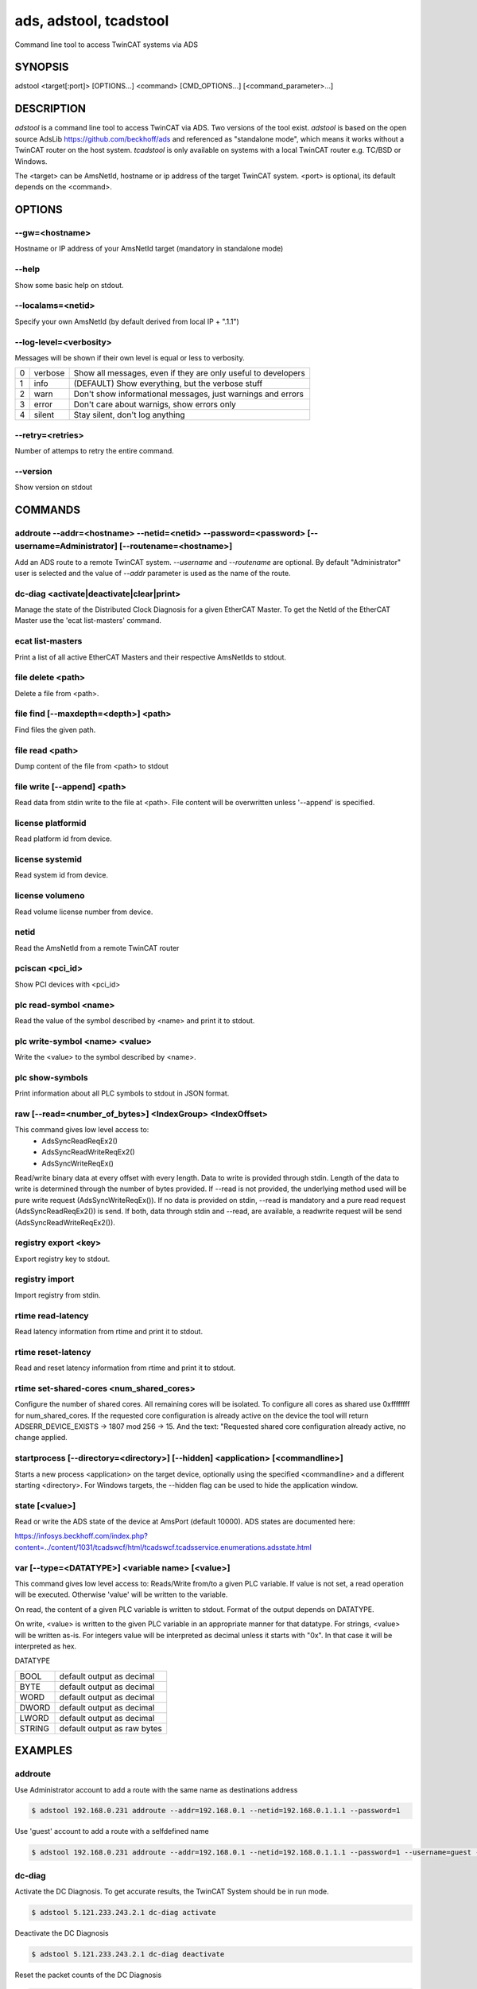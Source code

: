 #######################
ads, adstool, tcadstool
#######################
Command line tool to access TwinCAT systems via ADS


SYNOPSIS
========
| adstool <target[:port]> [OPTIONS...] <command> [CMD_OPTIONS...] [<command_parameter>...]


DESCRIPTION
===========
`adstool` is a command line tool to access TwinCAT via ADS. Two versions of the
tool exist. `adstool` is based on the open source AdsLib https://github.com/beckhoff/ads
and referenced as "standalone mode", which means it works without a TwinCAT
router on the host system. `tcadstool` is only available on systems with a
local TwinCAT router e.g. TC/BSD or Windows.

The <target> can be AmsNetId, hostname or ip address of the target TwinCAT
system. <port> is optional, its default depends on the <command>.

OPTIONS
=======

--gw=<hostname>
"""""""""""""""""""""""""""""""""""""""""""""""""""""""""""""""""""""""""""""""""""""
Hostname or IP address of your AmsNetId target (mandatory in standalone mode)

--help
""""""
Show some basic help on stdout.

--localams=<netid>
"""""""""""""""""""""""""""""""""""""""""""""""""""""""""""""""""""""""""""""""""""""
Specify your own AmsNetId (by default derived from local IP + ".1.1")

--log-level=<verbosity>
"""""""""""""""""""""""
Messages will be shown if their own level is equal or less to verbosity.

= ======= =============================================================
0 verbose Show all messages, even if they are only useful to developers
1 info    (DEFAULT) Show everything, but the verbose stuff
2 warn    Don't show informational messages, just warnings and errors
3 error   Don't care about warnigs, show errors only
4 silent  Stay silent, don't log anything
= ======= =============================================================

--retry=<retries>
"""""""""""""""""
Number of attemps to retry the entire command.

--version
"""""""""
Show version on stdout

COMMANDS
===========

addroute --addr=<hostname> --netid=<netid> --password=<password> [--username=Administrator] [--routename=<hostname>]
""""""""""""""""""""""""""""""""""""""""""""""""""""""""""""""""""""""""""""""""""""""""""""""""""""""""""""""""""""""""""""""""""""""""""""""""""""""""""""""""""""""""""
Add an ADS route to a remote TwinCAT system. `--username` and `--routename` are
optional. By default "Administrator" user is selected and the value of `--addr`
parameter is used as the name of the route.

dc-diag <activate|deactivate|clear|print>
"""""""""""""""""""""""""""""""""""""""""
Manage the state of the Distributed Clock Diagnosis for a given EtherCAT Master.
To get the NetId of the EtherCAT Master use the 'ecat list-masters' command.

ecat list-masters
"""""""""""""""""
Print a list of all active EtherCAT Masters and their respective AmsNetIds to
stdout.

file delete <path>
"""""""""""""""""""""""""""""""""""""""""""""""""""""""""""""""""""""""""""""""""""""
Delete a file from <path>.

file find [--maxdepth=<depth>] <path>
"""""""""""""""""""""""""""""""""""""
Find files the given path.

file read <path>
"""""""""""""""""""""""""""""""""""""""""""""""""""""""""""""""""""""""""""""""""""""
Dump content of the file from <path> to stdout

file write [--append] <path>
"""""""""""""""""""""""""""""""""""""""""""""""""""""""""""""""""""""""""""""""""""""
Read data from stdin write to the file at <path>. File content will be
overwritten unless '--append' is specified.

license platformid
"""""""""""""""""""""""""""""""""""""""""""""""""""""""""""""""""""""""""""""""""""""
Read platform id from device.

license systemid
"""""""""""""""""""""""""""""""""""""""""""""""""""""""""""""""""""""""""""""""""""""
Read system id from device.

license volumeno
""""""""""""""""
Read volume license number from device.

netid
"""""""""""""""""""""""""""""""""""""""""""""""""""""""""""""""""""""""""""""""""""""
Read the AmsNetId from a remote TwinCAT router

pciscan <pci_id>
"""""""""""""""""""""""""""""""""""""""""""""""""""""""""""""""""""""""""""""""""""""
Show PCI devices with <pci_id>

plc read-symbol <name>
""""""""""""""""""""""
Read the value of the symbol described by <name> and print it to stdout.

plc write-symbol <name> <value>
"""""""""""""""""""""""""""""""
Write the <value> to the symbol described by <name>.

plc show-symbols
""""""""""""""""
Print information about all PLC symbols to stdout in JSON format.

raw [--read=<number_of_bytes>] <IndexGroup> <IndexOffset>
"""""""""""""""""""""""""""""""""""""""""""""""""""""""""""""""""""""""""""""""""""""
This command gives low level access to:
	- AdsSyncReadReqEx2()
	- AdsSyncReadWriteReqEx2()
	- AdsSyncWriteReqEx()

Read/write binary data at every offset with every length. Data
to write is provided through stdin. Length of the data to write
is determined through the number of bytes provided. If --read
is not provided, the underlying method used will be pure write
request (AdsSyncWriteReqEx()). If no data is provided on stdin,
--read is mandatory and a pure read request (AdsSyncReadReqEx2())
is send. If both, data through stdin and --read, are available,
a readwrite request will be send (AdsSyncReadWriteReqEx2()).

registry export <key>
"""""""""""""""""""""
Export registry key to stdout.

registry import
"""""""""""""""
Import registry from stdin.

rtime read-latency
"""""""""""""""""""""""""""""""""""""""""""""""""""""""""""""""""""""""""""""""""""""
Read latency information from rtime and print it to stdout.

rtime reset-latency
"""""""""""""""""""""""""""""""""""""""""""""""""""""""""""""""""""""""""""""""""""""
Read and reset latency information from rtime and print it to stdout.

rtime set-shared-cores <num_shared_cores>
"""""""""""""""""""""""""""""""""""""""""
Configure the number of shared cores. All remaining cores will be isolated.
To configure all cores as shared use 0xffffffff for num_shared_cores.
If the requested core configuration is already active on the device the tool
will return ADSERR_DEVICE_EXISTS -> 1807 mod 256 -> 15. And the text:
"Requested shared core configuration already active, no change applied.

startprocess [--directory=<directory>] [--hidden] <application> [<commandline>]
"""""""""""""""""""""""""""""""""""""""""""""""""""""""""""""""""""""""""""""""
Starts a new process <application> on the target device, optionally using the
specified <commandline> and a different starting <directory>. For Windows
targets, the --hidden flag can be used to hide the application window.

state [<value>]
"""""""""""""""""""""""""""""""""""""""""""""""""""""""""""""""""""""""""""""""""""""
Read or write the ADS state of the device at AmsPort (default 10000).
ADS states are documented here:

https://infosys.beckhoff.com/index.php?content=../content/1031/tcadswcf/html/tcadswcf.tcadsservice.enumerations.adsstate.html

var [--type=<DATATYPE>] <variable name> [<value>]
"""""""""""""""""""""""""""""""""""""""""""""""""""""""""""""""""""""""""""""""""""""
This command gives low level access to:
Reads/Write from/to a given PLC variable.
If value is not set, a read operation will be executed. Otherwise 'value' will
be written to the variable.

On read, the content of a given PLC variable is written to stdout. Format of the
output depends on DATATYPE.

On write, <value> is written to the given PLC variable in an appropriate manner for
that datatype. For strings, <value> will be written as-is. For integers
value will be interpreted as decimal unless it starts with "0x". In that
case it will be interpreted as hex.

DATATYPE

====== ===========================
BOOL   default output as decimal
BYTE   default output as decimal
WORD   default output as decimal
DWORD  default output as decimal
LWORD  default output as decimal
STRING default output as raw bytes
====== ===========================

EXAMPLES
========

addroute
""""""""
Use Administrator account to add a route with the same name as destinations address

.. code-block:: shell

	$ adstool 192.168.0.231 addroute --addr=192.168.0.1 --netid=192.168.0.1.1.1 --password=1

Use 'guest' account to add a route with a selfdefined name

.. code-block:: shell

	$ adstool 192.168.0.231 addroute --addr=192.168.0.1 --netid=192.168.0.1.1.1 --password=1 --username=guest --routename=Testroute

dc-diag
"""""""
Activate the DC Diagnosis. To get accurate results, the TwinCAT System should
be in run mode.

.. code-block:: shell

	$ adstool 5.121.233.243.2.1 dc-diag activate

Deactivate the DC Diagnosis

.. code-block:: shell

	$ adstool 5.121.233.243.2.1 dc-diag deactivate

Reset the packet counts of the DC Diagnosis

.. code-block:: shell

	$ adstool 5.121.233.243.2.1 dc-diag clear

Print out the packet counts of the DC Diagnosis

.. code-block:: shell

	$ adstool 5.121.233.243.2.1 dc-diag print

file
""""
Make a local backup of explorer.exe:

.. code-block:: shell

	$ adstool 5.24.37.144.1.1 file read 'C:\Windows\explorer.exe' > ./explorer.exe

Show content of a text file:

.. code-block:: shell

	$ adstool 5.24.37.144.1.1 file read 'C:\Temp\hello world.txt'
	Hello World!


Delete a file over ADS and check if it still exists

.. code-block:: shell

	$ adstool 5.24.37.144.1.1 file delete 'C:\Temp\hello world.txt'
	$ adstool 5.24.37.144.1.1 file read 'C:\Temp\hello world.txt'
	$ echo \$?
	1804

Write text directly into a file:

.. code-block:: shell

	$ printf 'Hello World!' | adstool 5.24.37.144.1.1 file write 'C:\Temp\hello world.txt'

Copy local file to remote:

.. code-block:: shell

	$ adstool 5.24.37.144.1.1 file write 'C:\Windows\explorer.exe' < ./explorer.exe

license
"""""""
Read platformid from device

.. code-block:: shell

	$ adstool 5.24.37.144.1.1 license platformid
	50

Read systemid from device

.. code-block:: shell

	$ adstool 5.24.37.144.1.1 license systemid
	95EEFDE0-0392-1452-275F-1BF9ACCB924E

Read volume licence number from device

.. code-block:: shell

	$ adstool 5.24.37.144.1.1 license volumeno
	123456

netid
"""""
Read the AmsNetId from a remote TwinCAT router

.. code-block:: shell

	$ adstool 192.168.0.231 netid

pciscan
"""""""
List PCI CCAT devices:

.. code-block:: shell

	$ adstool 5.24.37.144.1.1 pciscan 0x15EC5000
	PCI devices found: 2
	3:0 @ 0x4028629004
	7:0 @ 0x4026531852

plc
"""
Read the value of the symbol described by <name> and print it to stdout.

.. code-block:: shell

	$ adstool 5.24.37.144.1.1 plc read-symbol "MAIN.nNum1"

Write the <value> to the symbol described by <name>

.. code-block:: shell

	$ adstool 5.24.37.144.1.1 plc write-symbol "MAIN.nNum1" 10
	$ adstool 5.24.37.144.1.1 plc write-symbol "MAIN.nNum1" 0xA

Write PLC symbol information into an out.json file

.. code-block:: shell

	$ adstool 5.24.37.144.1.1 plc show-symbols > out.json

raw
"""
Read 10 bytes from TC3 PLC index group 0x4040 offset 0x1 into a file:

.. code-block:: shell

	$ adstool 5.24.37.144.1.1:851 raw --read=10 "0x4040" "0x1" > read.bin

Write data from file to TC3 PLC index group 0x4040 offset 0x1:

.. code-block:: shell

	$ adstool 5.24.37.144.1.1 raw "0x4040" "0x1" < read.bin

Write data from write.bin to TC3 PLC index group 0xF003 offset 0x0 and read result into read.bin:

.. code-block:: shell

	$ adstool 5.24.37.144.1.1 raw --read=4 "0xF003" "0x0" < write.bin > read.bin

registry
""""""""
Write registry key to stdout.

.. code-block:: shell

	$ adstool 5.24.37.144.1.1 registry export 'HKEY_LOCAL_MACHINE\Software\Beckhoff\TwinCAT3'

Import registry settings from a file, which was exported with RegEdit.exe on Windows

.. code-block:: shell

	$ dos2unix < file.reg | adstool 5.24.37.144.1.1 registry import

rtime
"""""
Read maximum rtime latency

.. code-block:: shell

	$ adstool 5.24.37.144.1.1 rtime read-latency
	6

Read maximum rtime latency and reset:

.. code-block:: shell

	$ adstool 5.24.37.144.1.1 rtime reset-latency
	6
	$ adstool 5.24.37.144.1.1 rtime read-latency
	1

Isolate all but one core

.. code-block:: shell

	$ adstool 5.24.37.144.1.1 rtime set-shared-cores 1

Set all cores as shared core

.. code-block:: shell

	$ adstool 5.24.37.144.1.1 rtime set-shared-cores 0xffffffff

startprocess
""""""""""""
List all files with details from the /var/log folder and write the result to /tmp/output.txt

.. code-block:: shell

	$ adstool 5.24.37.144.1.1 startprocess --directory=/var/log /usr/bin/ls "-l --all > /tmp/output.txt"

state
"""""
Check if TwinCAT is in RUN:

.. code-block:: shell

	$ adstool 5.24.37.144.1.1 state
	5

Set TwinCAT to CONFIG mode:

.. code-block:: shell

	$ adstool 5.24.37.144.1.1 state 16

var
"""
Read number as decimal:

.. code-block:: shell

	$ adstool 5.24.37.144.1.1 var --type=DWORD "MAIN.nNum1"
	10

Read string:

.. code-block:: shell

	$ adstool 5.24.37.144.1.1 var --type=STRING "MAIN.sString1"
	Hello World!

Write a number:

.. code-block:: shell

	$ adstool 5.24.37.144.1.1 var --type=DWORD "MAIN.nNum1" "100"

Write a hexvalue:

.. code-block:: shell

	$ adstool 5.24.37.144.1.1 var --type=DWORD "MAIN.nNum1" "0x64"

Write string:

.. code-block:: shell

	$ adstool 5.24.37.144.1.1 var --type=STRING "MAIN.sString1" "Hello World!"
	$ adstool 5.24.37.144.1.1 var --type=STRING "MAIN.sString1"
	Hello World!

Use quotes to write special characters:

.. code-block:: shell

	$ adstool 5.24.37.144.1.1 var "MAIN.sString1" "STRING" "\"Hello World\""
	$ adstool 5.24.37.144.1.1 var "MAIN.sString1" "STRING"
	"Hello World!"
